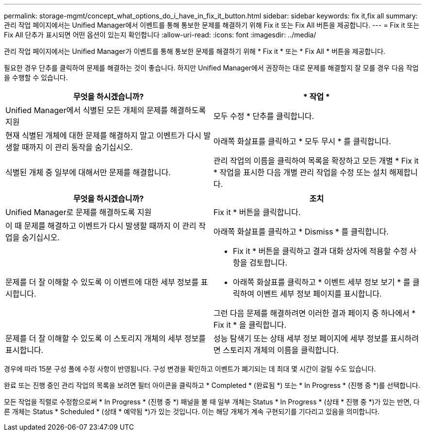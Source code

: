 ---
permalink: storage-mgmt/concept_what_options_do_i_have_in_fix_it_button.html 
sidebar: sidebar 
keywords: fix it,fix all 
summary: 관리 작업 페이지에서는 Unified Manager에서 이벤트를 통해 통보한 문제를 해결하기 위해 Fix it 또는 Fix All 버튼을 제공합니다. 
---
= Fix it 또는 Fix All 단추가 표시되면 어떤 옵션이 있는지 확인합니다
:allow-uri-read: 
:icons: font
:imagesdir: ../media/


[role="lead"]
관리 작업 페이지에서는 Unified Manager가 이벤트를 통해 통보한 문제를 해결하기 위해 * Fix it * 또는 * Fix All * 버튼을 제공합니다.

필요한 경우 단추를 클릭하여 문제를 해결하는 것이 좋습니다. 하지만 Unified Manager에서 권장하는 대로 문제를 해결할지 잘 모를 경우 다음 작업을 수행할 수 있습니다.

|===
| 무엇을 하시겠습니까? | * 작업 * 


 a| 
Unified Manager에서 식별된 모든 개체의 문제를 해결하도록 지원
 a| 
모두 수정 * 단추를 클릭합니다.



 a| 
현재 식별된 개체에 대한 문제를 해결하지 말고 이벤트가 다시 발생할 때까지 이 관리 동작을 숨기십시오.
 a| 
아래쪽 화살표를 클릭하고 * 모두 무시 * 를 클릭합니다.



 a| 
식별된 개체 중 일부에 대해서만 문제를 해결합니다.
 a| 
관리 작업의 이름을 클릭하여 목록을 확장하고 모든 개별 * Fix it * 작업을 표시한 다음 개별 관리 작업을 수정 또는 설치 해제합니다.

|===
|===
| 무엇을 하시겠습니까? | 조치 


 a| 
Unified Manager로 문제를 해결하도록 지원
 a| 
Fix it * 버튼을 클릭합니다.



 a| 
이 때 문제를 해결하고 이벤트가 다시 발생할 때까지 이 관리 작업을 숨기십시오.
 a| 
아래쪽 화살표를 클릭하고 * Dismiss * 를 클릭합니다.



 a| 
문제를 더 잘 이해할 수 있도록 이 이벤트에 대한 세부 정보를 표시합니다.
 a| 
* Fix it * 버튼을 클릭하고 결과 대화 상자에 적용할 수정 사항을 검토합니다.
* 아래쪽 화살표를 클릭하고 * 이벤트 세부 정보 보기 * 를 클릭하여 이벤트 세부 정보 페이지를 표시합니다.


그런 다음 문제를 해결하려면 이러한 결과 페이지 중 하나에서 * Fix it * 을 클릭합니다.



 a| 
문제를 더 잘 이해할 수 있도록 이 스토리지 개체의 세부 정보를 표시합니다.
 a| 
성능 탐색기 또는 상태 세부 정보 페이지에 세부 정보를 표시하려면 스토리지 개체의 이름을 클릭합니다.

|===
경우에 따라 15분 구성 폴에 수정 사항이 반영됩니다. 구성 변경을 확인하고 이벤트가 폐기되는 데 최대 몇 시간이 걸릴 수도 있습니다.

완료 또는 진행 중인 관리 작업의 목록을 보려면 필터 아이콘을 클릭하고 * Completed * (완료됨 *) 또는 * In Progress * (진행 중 *)를 선택합니다.

모든 작업을 직렬로 수정함으로써 * In Progress * (진행 중 *) 패널을 볼 때 일부 개체는 Status * In Progress * (상태 * 진행 중 *)가 있는 반면, 다른 개체는 Status * Scheduled * (상태 * 예약됨 *)가 있는 것입니다. 이는 해당 개체가 계속 구현되기를 기다리고 있음을 의미합니다.
